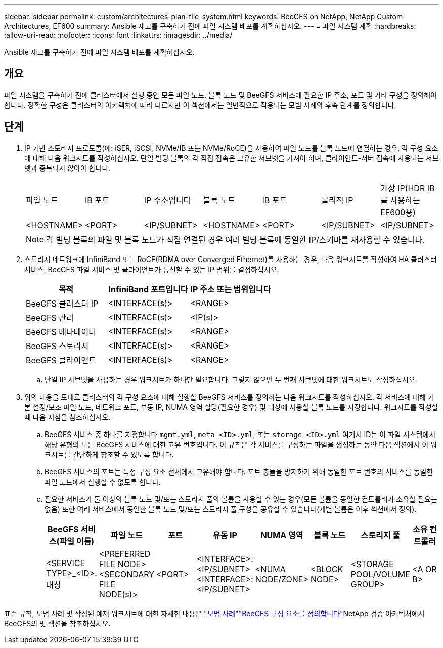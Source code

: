 ---
sidebar: sidebar 
permalink: custom/architectures-plan-file-system.html 
keywords: BeeGFS on NetApp, NetApp Custom Architectures, EF600 
summary: Ansible 재고를 구축하기 전에 파일 시스템 배포를 계획하십시오. 
---
= 파일 시스템 계획
:hardbreaks:
:allow-uri-read: 
:nofooter: 
:icons: font
:linkattrs: 
:imagesdir: ../media/


[role="lead"]
Ansible 재고를 구축하기 전에 파일 시스템 배포를 계획하십시오.



== 개요

파일 시스템을 구축하기 전에 클러스터에서 실행 중인 모든 파일 노드, 블록 노드 및 BeeGFS 서비스에 필요한 IP 주소, 포트 및 기타 구성을 정의해야 합니다. 정확한 구성은 클러스터의 아키텍처에 따라 다르지만 이 섹션에서는 일반적으로 적용되는 모범 사례와 후속 단계를 정의합니다.



== 단계

. IP 기반 스토리지 프로토콜(예: iSER, iSCSI, NVMe/IB 또는 NVMe/RoCE)을 사용하여 파일 노드를 블록 노드에 연결하는 경우, 각 구성 요소에 대해 다음 워크시트를 작성하십시오. 단일 빌딩 블록의 각 직접 접속은 고유한 서브넷을 가져야 하며, 클라이언트-서버 접속에 사용되는 서브넷과 중복되지 않아야 합니다.
+
|===


| 파일 노드 | IB 포트 | IP 주소입니다 | 블록 노드 | IB 포트 | 물리적 IP | 가상 IP(HDR IB를 사용하는 EF600용) 


| <HOSTNAME> | <PORT> | <IP/SUBNET> | <HOSTNAME> | <PORT> | <IP/SUBNET> | <IP/SUBNET> 
|===
+

NOTE: 각 빌딩 블록의 파일 및 블록 노드가 직접 연결된 경우 여러 빌딩 블록에 동일한 IP/스키마를 재사용할 수 있습니다.

. 스토리지 네트워크에 InfiniBand 또는 RoCE(RDMA over Converged Ethernet)를 사용하는 경우, 다음 워크시트를 작성하여 HA 클러스터 서비스, BeeGFS 파일 서비스 및 클라이언트가 통신할 수 있는 IP 범위를 결정하십시오.
+
|===
| 목적 | InfiniBand 포트입니다 | IP 주소 또는 범위입니다 


| BeeGFS 클러스터 IP | <INTERFACE(s)> | <RANGE> 


| BeeGFS 관리 | <INTERFACE(s)> | <IP(s)> 


| BeeGFS 메타데이터 | <INTERFACE(s)> | <RANGE> 


| BeeGFS 스토리지 | <INTERFACE(s)> | <RANGE> 


| BeeGFS 클라이언트 | <INTERFACE(s)> | <RANGE> 
|===
+
.. 단일 IP 서브넷을 사용하는 경우 워크시트가 하나만 필요합니다. 그렇지 않으면 두 번째 서브넷에 대한 워크시트도 작성하십시오.


. 위의 내용을 토대로 클러스터의 각 구성 요소에 대해 실행할 BeeGFS 서비스를 정의하는 다음 워크시트를 작성하십시오. 각 서비스에 대해 기본 설정/보조 파일 노드, 네트워크 포트, 부동 IP, NUMA 영역 할당(필요한 경우) 및 대상에 사용할 블록 노드를 지정합니다. 워크시트를 작성할 때 다음 지침을 참조하십시오.
+
.. BeeGFS 서비스 중 하나를 지정합니다 `mgmt.yml`, `meta_<ID>.yml`, 또는 `storage_<ID>.yml` 여기서 ID는 이 파일 시스템에서 해당 유형의 모든 BeeGFS 서비스에 대한 고유 번호입니다. 이 규칙은 각 서비스를 구성하는 파일을 생성하는 동안 다음 섹션에서 이 워크시트를 간단하게 참조할 수 있도록 합니다.
.. BeeGFS 서비스의 포트는 특정 구성 요소 전체에서 고유해야 합니다. 포트 충돌을 방지하기 위해 동일한 포트 번호의 서비스를 동일한 파일 노드에서 실행할 수 없도록 합니다.
.. 필요한 서비스가 둘 이상의 블록 노드 및/또는 스토리지 풀의 볼륨을 사용할 수 있는 경우(모든 볼륨을 동일한 컨트롤러가 소유할 필요는 없음) 또한 여러 서비스에서 동일한 블록 노드 및/또는 스토리지 풀 구성을 공유할 수 있습니다(개별 볼륨은 이후 섹션에서 정의).
+
|===
| BeeGFS 서비스(파일 이름) | 파일 노드 | 포트 | 유동 IP | NUMA 영역 | 블록 노드 | 스토리지 풀 | 소유 컨트롤러 


| <SERVICE TYPE>_<ID>.대칭 | <PREFERRED FILE NODE> <SECONDARY FILE NODE(s)> | <PORT> | <INTERFACE>:<IP/SUBNET> <INTERFACE>:<IP/SUBNET> | <NUMA NODE/ZONE> | <BLOCK NODE> | <STORAGE POOL/VOLUME GROUP> | <A OR B> 
|===




표준 규칙, 모범 사례 및 작성된 예제 워크시트에 대한 자세한 내용은 link:../second-gen/beegfs-deploy-bestpractice.html["모범 사례"^]link:../second-gen/beegfs-deploy-define-inventory.html["BeeGFS 구성 요소를 정의합니다"^]NetApp 검증 아키텍처에서 BeeGFS의 및  섹션을 참조하십시오.

